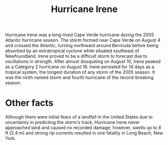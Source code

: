 :PROPERTIES:
:ID:       5a297768-063e-4b07-b0a1-d90051ba90c2
:END:
#+TITLE: Hurricane Irene

Hurricane Irene was a long-lived Cape Verde hurricane during the 2005 Atlantic hurricane season. The storm formed near Cape Verde on August 4 and crossed the Atlantic, turning northward around Bermuda before being absorbed by an extratropical cyclone while situated southeast of Newfoundland. Irene proved to be a difficult storm to forecast due to oscillations in strength. After almost dissipating on August 10, Irene peaked as a Category 2 hurricane on August 16. Irene persisted for 14 days as a tropical system, the longest duration of any storm of the 2005 season. It was the ninth named storm and fourth hurricane of the record-breaking season.

* Other facts
Although there were initial fears of a landfall in the United States due to uncertainty in predicting the storm's track, Hurricane Irene never approached land and caused no recorded damage; however, swells up to 8 ft (2.4 m) and strong rip currents resulted in one fatality in Long Beach, New York.
